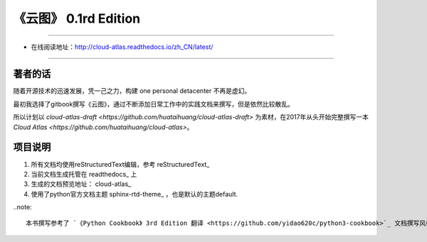 =========================================================
《云图》 0.1rd Edition 
=========================================================

-------------------------------------------------------------

* 在线阅读地址：http://cloud-atlas.readthedocs.io/zh_CN/latest/

-------------------------------------------------------------

++++++++++++++++
著者的话
++++++++++++++++

随着开源技术的迅速发展，凭一己之力，构建 one personal detacenter 不再是虚幻。

最初我选择了gitbook撰写《云图》，通过不断添加日常工作中的实践文档来撰写，但是依然比较散乱。

所以计划以 `cloud-atlas-draft <https://github.com/huataihuang/cloud-atlas-draft>` 为素材，在2017年从头开始完整撰写一本 `Cloud Atlas <https://github.com/huataihuang/cloud-atlas>`。

++++++++++++++++
项目说明
++++++++++++++++

#. 所有文档均使用reStructuredText编辑，参考 reStructuredText_
#. 当前文档生成托管在 readthedocs_ 上
#. 生成的文档预览地址： cloud-atlas_
#. 使用了python官方文档主题 sphinx-rtd-theme_ ，也是默认的主题default.

..note::

   本书撰写参考了 `《Python Cookbook》 3rd Edition 翻译 <https://github.com/yidao620c/python3-cookbook>`_ 文档撰写风格，并感谢该书译者
